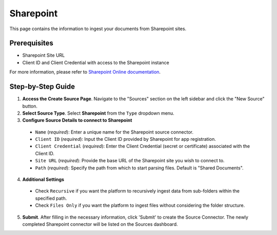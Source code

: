 Sharepoint
==========

This page contains the information to ingest your documents from Sharepoint sites.

Prerequisites
--------------

- Sharepoint Site URL
- Client ID and Client Credential with access to the Sharepoint instance

For more information, please refer to `Sharepoint Online documentation <https://docs.microsoft.com/en-us/sharepoint/dev/>`__.


Step-by-Step Guide
-------------------

.. image:: imgs/Source-Sharepoint.png
  :alt: Source Connector Sharepoint

1. **Access the Create Source Page**. Navigate to the "Sources" section on the left sidebar and click the "New Source" button.

2. **Select Source Type**. Select **Sharepoint** from the ``Type`` dropdown menu.

3. **Configure Source Details to connect to Sharepoint**

  - ``Name`` (*required*): Enter a unique name for the Sharepoint source connector.
  - ``Client ID`` (*required*): Input the Client ID provided by Sharepoint for app registration.
  - ``Client Credential`` (*required*): Enter the Client Credential (secret or certificate) associated with the Client ID.
  - ``Site URL`` (*required*): Provide the base URL of the Sharepoint site you wish to connect to.
  - ``Path`` (*required*): Specify the path from which to start parsing files. Default is "Shared Documents".

4. **Additional Settings**

  - Check ``Recursive`` if you want the platform to recursively ingest data from sub-folders within the specified path.
  - Check ``Files Only`` if you want the platform to ingest files without considering the folder structure.

5. **Submit**. After filling in the necessary information, click 'Submit' to create the Source Connector. The newly completed Sharepoint connector will be listed on the Sources dashboard.
